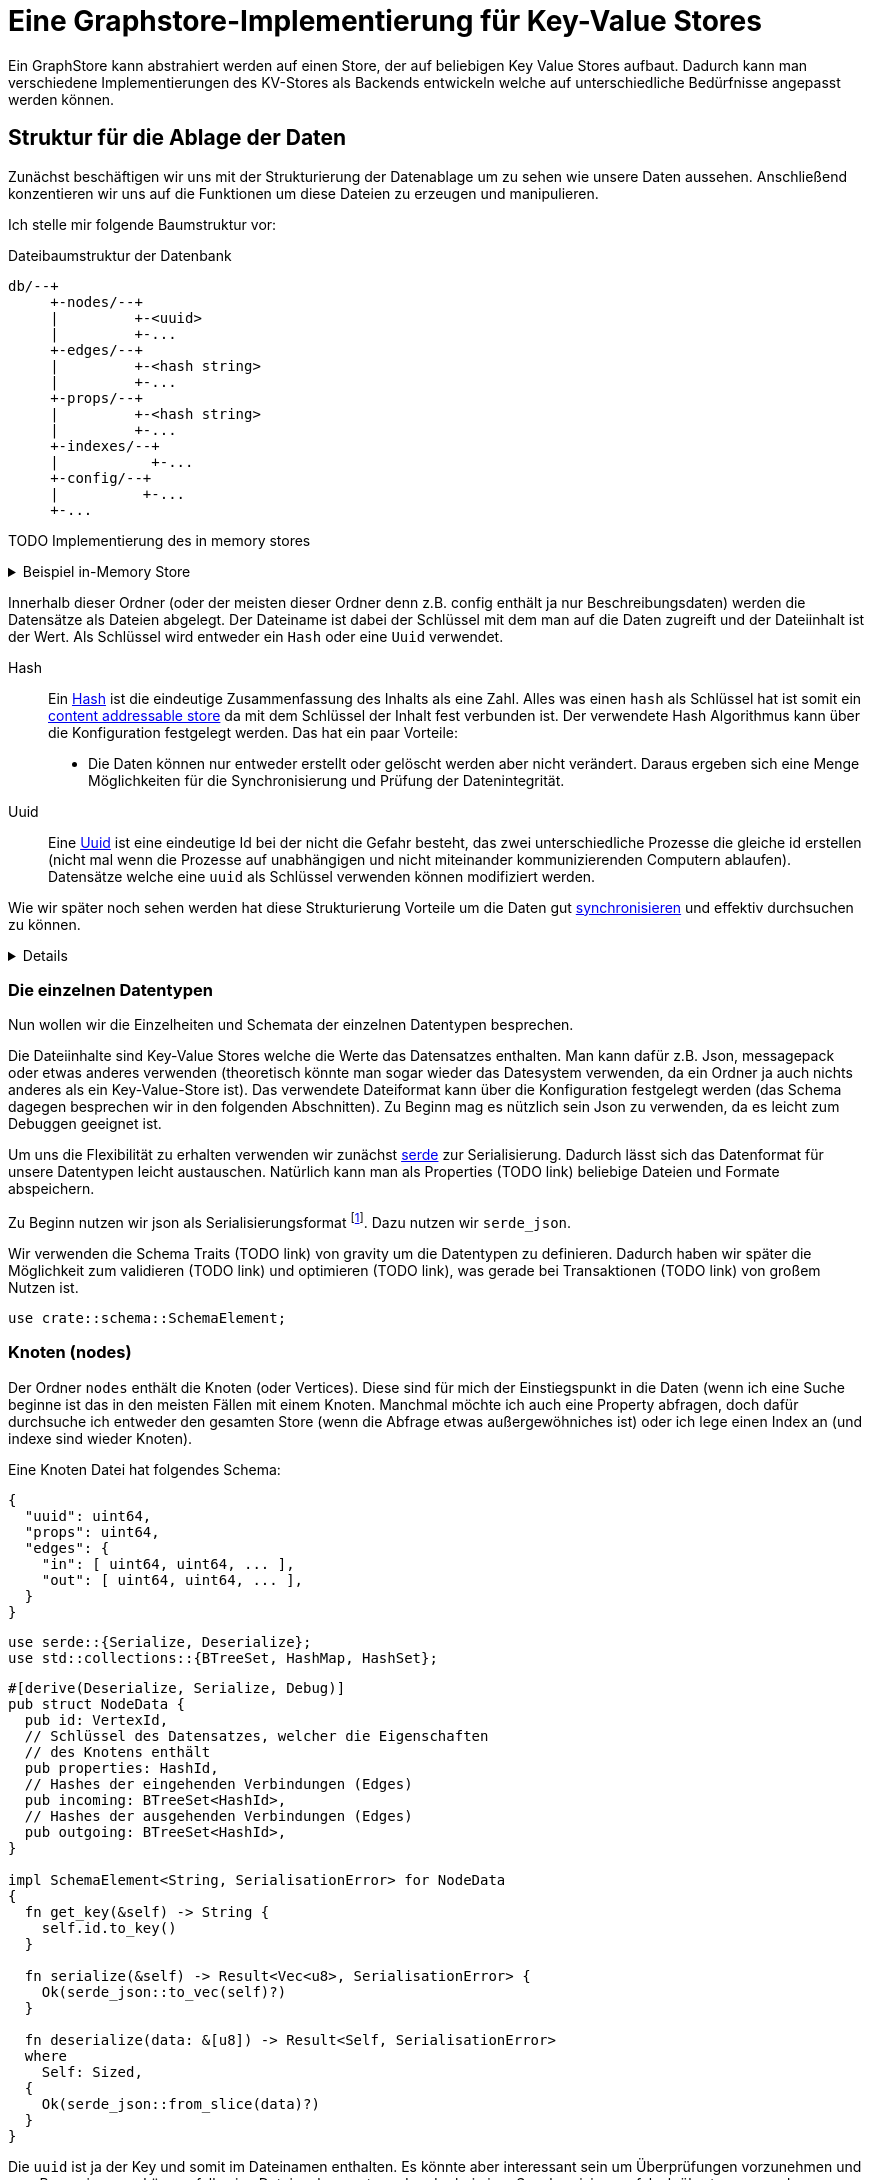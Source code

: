 = Eine Graphstore-Implementierung für Key-Value Stores

Ein GraphStore kann abstrahiert werden auf einen Store, der auf
beliebigen Key Value Stores aufbaut. Dadurch kann man verschiedene
Implementierungen des KV-Stores als Backends entwickeln welche auf
unterschiedliche Bedürfnisse angepasst werden können.

== Struktur für die Ablage der Daten
Zunächst beschäftigen wir uns mit der Strukturierung der Datenablage um
zu sehen wie unsere Daten aussehen. Anschließend konzentieren wir uns
auf die Funktionen um diese Dateien zu erzeugen und manipulieren.

Ich stelle mir folgende Baumstruktur vor:

[source]
.Dateibaumstruktur der Datenbank
----

db/--+
     +-nodes/--+
     |         +-<uuid>
     |         +-...
     +-edges/--+
     |         +-<hash string>
     |         +-...
     +-props/--+
     |         +-<hash string>
     |         +-...
     +-indexes/--+
     |           +-...
     +-config/--+
     |          +-...
     +-...
----

TODO Implementierung des in memory stores

[%collapsible]
.Beispiel in-Memory Store
====

Bei einer neuen Datenbank erzeugen wir zunächst all diese Ordner.

[[create_db_directories]]
[source, rust]
----
fs::create_dir_all(&path.join("nodes/"))?;
fs::create_dir_all(&path.join("edges/"))?;
fs::create_dir_all(&path.join("props/"))?;
fs::create_dir_all(&path.join("indexes/"))?;
----

Wird eine bestehende Datenbank geöffnet muss überprüft werden, ob die
entsprechenden Ordner vorhanden sind.

[[check_db_directories]]
[source, rust]
----
if !&path.join("nodes/").is_dir() ||
  !&path.join("edges/").is_dir() ||
  !&path.join("props/").is_dir() ||
  !&path.join("indexes/").is_dir() {
    return Err(Error::MalformedDB);
}
----

Falls die Struktur nicht eingehalten wurde geben wir einen Fehler aus.

[[errors]]
[source, rust]
----
#[error("wrongly formatted database: {0}")]
MalformedDB(String),
----

====

Innerhalb dieser Ordner (oder der meisten dieser Ordner denn z.B. config
enthält ja nur Beschreibungsdaten) werden die Datensätze als Dateien
abgelegt. Der Dateiname ist dabei der Schlüssel mit dem man auf die
Daten zugreift und der Dateiinhalt ist der Wert. Als Schlüssel wird
entweder ein `Hash` oder eine `Uuid` verwendet.

Hash:: Ein
  https://en.wikipedia.org/wiki/Cryptographic_hash_function[Hash]
  ist die eindeutige Zusammenfassung des Inhalts als eine
  Zahl. Alles was einen `hash` als Schlüssel hat ist somit ein
  https://en.wikipedia.org/wiki/Content-addressable_storage[content
  addressable store] da mit dem Schlüssel der Inhalt fest verbunden ist.
  Der verwendete Hash Algorithmus kann über die Konfiguration festgelegt
  werden. Das hat ein paar Vorteile:
** Die Daten können nur entweder erstellt oder gelöscht werden aber
   nicht verändert. Daraus ergeben sich eine Menge Möglichkeiten für die
   Synchronisierung und Prüfung der Datenintegrität.
Uuid:: Eine
  https://en.wikipedia.org/wiki/Universally_unique_identifier[Uuid]
  ist eine eindeutige Id bei der nicht die Gefahr besteht, das zwei
  unterschiedliche Prozesse die gleiche id erstellen (nicht mal wenn
  die Prozesse auf unabhängigen und nicht miteinander kommunizierenden
  Computern ablaufen). Datensätze welche eine `uuid` als Schlüssel
  verwenden können modifiziert werden.

Wie wir später noch sehen werden hat diese Strukturierung Vorteile um
die Daten gut <<sync, synchronisieren>> und effektiv durchsuchen zu
können.

[%collapsible]
====

[[structs]]
[source, rust]
----
type VertexId = Uuid;
----

[[structs]]
[source, rust]
----
#[derive(Hash, PartialEq, Eq)]
#[derive(Serialize, Deserialize)]
#[derive(Debug, Clone, Copy)]
#[cfg_attr(feature = "lua", derive(FromLua))]
pub struct Uuid(pub uuid::Uuid);

impl Uuid {
  pub fn new() -> Self {
    Self(uuid::Uuid::new_v4())
  }

  <<vertexid_functions|join="\n\n">>
}

#[cfg(feature="lua")]
impl UserData for Uuid {}
----

Um diese Keys umzusetzen verwenden wir die https://docs.rs/uuid[uuid]
und https://docs.rs/sha2[sha2] crates. Für sie definieren wir eine
Hilfsschnittstelle, um die Umwandlung in einen Datenbankschlüssel zu
erlauben.

[[vertexid_functions]]
[source, rust]
----
pub fn to_key(&self) -> String {
  self.0
    .hyphenated()
    .encode_lower(&mut uuid::Uuid::encode_buffer())
    .to_string()
}
----

Als Schlüssel betrachten wir hier den zusammengefassten Dateinamen
aus allen Ordnernamen unterhalb der hier aufgeführten Struktur und
dem Dateinamen (ohne die Trennzeichen wie z.B `/`). Wie viele Ordner
verwendet werden sollen und ob die Tiefe dynamisch angepasst werden
soll hängt von der Konfiguration ab. Dadurch ist es möglich die
Abfragegeschwindigkeiten zu optimieren je nachdem wie voll die Datenbank
ist.

Dateinamen sind im Grunde Strings, weshalb wir unsere Hashes in diesem
Fall als String definieren können.

[[structs]]
[source, rust]
----
type HashId = String;
----

Als Hash Funktion nutzen wir (vorerst) sha256. Dafür importieren wir die
Digest traits.

[[imports]]
[source, rust]
----
use sha2::Digest;
----

====

=== Die einzelnen Datentypen
Nun wollen wir die Einzelheiten und Schemata der einzelnen Datentypen
besprechen.

Die Dateiinhalte sind Key-Value Stores welche die Werte das Datensatzes
enthalten. Man kann dafür z.B. Json, messagepack oder etwas anderes
verwenden (theoretisch könnte man sogar wieder das Datesystem verwenden,
da ein Ordner ja auch nichts anderes als ein Key-Value-Store ist). Das
verwendete Dateiformat kann über die Konfiguration festgelegt werden
(das Schema dagegen besprechen wir in den folgenden Abschnitten). Zu
Beginn mag es nützlich sein Json zu verwenden, da es leicht zum Debuggen
geeignet ist.

Um uns die Flexibilität zu erhalten verwenden wir zunächst
https://serde.rs/[serde] zur Serialisierung. Dadurch lässt sich das
Datenformat für unsere Datentypen leicht austauschen. Natürlich kann man
als Properties (TODO link) beliebige Dateien und Formate abspeichern.

Zu Beginn nutzen wir json als Serialisierungsformat footnote:[Das gilt
nur für unsere internen Datenstrukturen innerhalb der Datenbank. Jedes
Schema kann völlig frei seine eigene Serialisierung wählen]. Dazu nutzen
wir `serde_json`.

Wir verwenden die Schema Traits (TODO link) von gravity um die
Datentypen zu definieren. Dadurch haben wir später die Möglichkeit
zum validieren (TODO link) und optimieren (TODO link), was gerade bei
Transaktionen (TODO link) von großem Nutzen ist.

[[imports]]
[source, rust]
----
use crate::schema::SchemaElement;
----

=== Knoten (nodes)
Der Ordner `nodes` enthält die Knoten (oder Vertices). Diese sind für mich der Einstiegspunkt in die Daten (wenn ich eine Suche beginne ist das in den meisten Fällen mit einem Knoten. Manchmal möchte ich auch eine Property abfragen, doch dafür durchsuche ich entweder den gesamten Store (wenn die Abfrage etwas außergewöhniches ist) oder ich lege einen Index an (und indexe sind wieder Knoten).

Eine Knoten Datei hat folgendes Schema:

[source, json]
----
{
  "uuid": uint64,
  "props": uint64,
  "edges": {
    "in": [ uint64, uint64, ... ],
    "out": [ uint64, uint64, ... ],
  }
}
----

[[imports]]
[source, rust]
----
use serde::{Serialize, Deserialize};
use std::collections::{BTreeSet, HashMap, HashSet};
----

[[schema_structs]]
[source, rust]
----
#[derive(Deserialize, Serialize, Debug)]
pub struct NodeData {
  pub id: VertexId,
  // Schlüssel des Datensatzes, welcher die Eigenschaften
  // des Knotens enthält
  pub properties: HashId,
  // Hashes der eingehenden Verbindungen (Edges)
  pub incoming: BTreeSet<HashId>,
  // Hashes der ausgehenden Verbindungen (Edges)
  pub outgoing: BTreeSet<HashId>,
}

impl SchemaElement<String, SerialisationError> for NodeData
{
  fn get_key(&self) -> String {
    self.id.to_key()
  }

  fn serialize(&self) -> Result<Vec<u8>, SerialisationError> {
    Ok(serde_json::to_vec(self)?)
  }

  fn deserialize(data: &[u8]) -> Result<Self, SerialisationError>
  where
    Self: Sized,
  {
    Ok(serde_json::from_slice(data)?)
  }
}
----

Die `uuid` ist ja der Key und somit im Dateinamen enthalten. Es
könnte aber interessant sein um Überprüfungen vorzunehmen und so z.B.
reagieren zu können falls eine Datei umbenannt wurde oder bei einer
Synchronisierung falsch übertragen wurde.

Der Hash bei `props` ist ein Verweis auf den jeweiligen Datensatz im
entsprechenden store.

TODO Eventuell kann durch die Konfiguration ein etwas anderes Schema unterhalb von `edges` festgelegt werden. Das würde helfen sobald man eine Menge Verbindungen zwischen den einzelnen Knoten hätte und hängt somit stark von der Füllung der Datenbank ab, als auch von der Struktur der Daten selbst.

=== Verbindungen (edges)
Im Ordner `edges` werden die Verbindungen (oder Edges, Relationships,
Links) gespeichert. Sie haben folgendes Schema:

[source, json]
----
{
  "props": uint64,
  "in": uint64,
  "out": uint64
}
----

[[schema_structs]]
[source, rust]
----
#[derive(Deserialize, Serialize, Debug)]
pub struct EdgeData {
  pub properties: HashId,
  pub n1: VertexId,
  pub n2: VertexId,
}

impl SchemaElement<HashId, SerialisationError> for EdgeData
{
  fn get_key(&self) -> HashId {
    let data = serde_json::to_vec(self).unwrap();
    format!("{:X}", sha2::Sha256::digest(&data))
  }

  fn serialize(&self) -> Result<Vec<u8>, SerialisationError> {
    Ok(serde_json::to_vec(self)?)
  }

  fn deserialize(data: &[u8]) -> Result<Self, SerialisationError>
  where
    Self: Sized,
  {
    Ok(serde_json::from_slice(data)?)
  }
}
----

`props` ist wieder ein Verweis auf den Eintrag im entsprechenden Store.

Die Datenbank lässt nur gerichtete Verbindungen zu.

`in` bezieht sich auf die uuid vom eingehenden Knoten.

`out` bezieht sich auf die uuid vom ausgehenden Knoten.

=== Eigenschaften (properties)
Im Ordner `properties` können beliebige Daten gespeichert werden. Diese
Dateien enthalten das, was man im Allgemeinen als die eigentlichen
Nutzdaten betrachten würde.

In einem herkömmlichen Arbeitsprozess (also ohne Graphendatenbank)
sind alle Dateien die man erzeugt und bearbeitet mit Properties
gleichzusetzen. Und in einer SQL Datenbank entspräche der Inhalt aller
Zeilen, die keine Primary- oder Foreign-Keys enthalten, den Properties.

Dementsprechend ist es sinnvoll für jede Anwendung ein eigenes Schema
(TODO link) für die Properties zu entwerfen und benutzen (ähnlich wie
man es bei einer SQL Datenbank auch tun würde).

Daten die man hier verwendet können beliebige Inhalte haben. Es
wäre aber klug (wenn auch nicht erforderlich) zu versuchen nicht
deterministische Daten wie Änderungszeitstempel (oder Zeitstempel
allgemein) vor dem Abspeichern aus den Dateien zu entfernen. Tut man das
nicht, kann der nicht-Determinismus die Synchronisiation stark belasten.
Es wäre also gut zu überdenken ob man einen direkten Anwendungsfall für
die Auswertung solcher veränderlichen Daten hat oder die Daten sich sehr
selten verändern, bevor man sich entschließt nicht deterministische
Daten abzuspeichern.

=== Indexe und Garbarge-Collection
Wenn wir Elemente löschen, ergibt sich die Aufgabe, dass wir eventuell
verbundene Elemente mitlöschen müssen wenn kein Verweis mehr darauf
existiert. Dazu legen wir eine zweite Ordnerstruktur (im Ordner
`indexes` TODO eventuell sollten wir einen Unterordner von `indexes`
verwenden um weitere unsichtbare Verweistypen zu ermöglichen) an.
Diese enthält redundante Daten, die aber dafür schnellere Zugriffe
ermöglichen.

Eine Alternative dazu wäre garbarge-collection als einen eigenen Befehl
zu implementieren, der manuell aufgerufen werden müsste. Dies hätte
den Nachteil, dass dafür immer die gesamte Datenbank durchsucht werden
müsste. Andererseits wären Daten, die oft gelöscht und wieder angelegt
werden weiter im Cache und dadurch würden einige Schreibaktionen weniger
Aufwand verursachen.

Ein Vorteil der automatisch gepflegten Indexe für die
Garbarge-Collection ist, dass sie gleichzeitig eine deutlich schnellere
Suche nach Knoten oder Verbindungen deren Eigenschaften (Properties)
bekannt sind, ermöglichen. Dafür gibt es sehr viele Anwendungsfälle.

==== Struktur des Indexes
Wir legen alle Properties als Ordner an. In diesen Ordnern befinden
sich jeweils alle darauf verweisenden Elemente (egal ob Node, Edge oder
Property) als Links.

----
indexes/--+
          +-<property-hash>-+
          |                 +-props_<hash> # -> db/indexes/<linking-property-hash>
          |                 +-nodes_<uuid> # -> db/nodes/<uuid>
          |                 +-...
          +-<linking-property-hash>-+
          |                         +-...
          +-...
----

Da wir also recht häufig einen entsprechenden Link anlegen müssen
verwenden wir dafür eine Hilfsfunktion.

Als Parameter übergeben wir unter anderem die Art des Backlinks (node,
edge oder property). Daraus läßt sich einerseits der Pfad ermitteln und
andererseits erleichtert man das <<process_property_query, Filtern>>,
indem man den Namen anhängt (z.B. node_<uuid> oder edge_<hashid>).

[[structs]]
[source, rust]
----
enum BacklinkType {
  Node,
  Edge,
  Property,
}
----

[[kv_graph_store_functions]]
[source, rust]
----
/// props_hash: the hash_id of the property that holds the index
/// id:         the id of the node, edge or property that references
///             the property and needs a backling
/// ty:         the type of the element that needs a backlink
fn create_idx_backlink(&mut self, props_hash: &str, id: &str, ty: BacklinkType) -> Result<(), Error<E>> {
  let index_path = "indexes/".to_string() + props_hash + "/";
  self.kv.create_bucket(index_path.as_bytes()).map_err(|e| Error::KV(e))?;

  let prefix = match ty {
    BacklinkType::Node => "nodes",
    BacklinkType::Edge => "edges",
    BacklinkType::Property => "props",
  };
  let backlink_path = index_path + prefix + "_" + id;
  let path = prefix.to_string() + "/" + id;
  self.kv.store_record(&backlink_path.as_bytes(), &path.as_bytes()).map_err(|e| Error::KV(e))?;

  Ok(())
}
----

Zudem haben wir eine Funktion um die links wieder zu löschen. Ist keine
weitere Referenz vorhanden wird auch die Eigenschaft aus dem Store
gelöscht.

[[kv_graph_store_functions]]
[source, rust]
----
fn delete_property_backlink(&mut self, props_hash: &str, id: &str, ty: BacklinkType) -> Result<bool, Error<E>> {
  let index_path = "indexes/".to_string() + props_hash + "/";

  let prefix = match ty {
    BacklinkType::Node => "nodes",
    BacklinkType::Edge => "edges",
    BacklinkType::Property => "props",
  };
  let backlink_path = index_path.clone() + prefix + "_" + id;
  self.kv.delete_record(backlink_path.as_bytes()).map_err(|e| Error::KV(e))?;

  if self.kv.list_records(index_path.as_bytes()).map_err(|e| Error::KV(e))?.is_empty() {
    Ok(true)
  } else {
    Ok(false)
  }
}
----

==== Suche nach Properties
Durch den zuvor beschriebenen Index ergibt sich eine besondere
Möglichkeit nach Eigenschaften zu suchen.

Will man zum Beispiel nach Einträgen suchen, die sich auf den Begriff
"Suche" beziehen könnte man folgendermaßen vorgehen:

. Man erstellt den Datensatz footnote:[Der Datensatz und das Format
  hängen vom Schema ab. Das ist nicht Teil dieses Dokumentes sondern
  muss separat definiert werden. Dieser Datastore ist in der Lage mit
  beliebigen Schemata umzugehen.]
+
[source, json]
----
{ "concept": { "name": "Suche" } }
----

. Man erzeugt den hash. Dazu kann es nötig sein, den Datensatz zu
  sortieren, komprimieren und verändern (z.B. nur Kleinbuchstaben) um
  auch wirklich sicher den gleichen Hash zu bekommen.
+
[source, sh]
----
hash=`sha256sum < ${dataset}`
----

. Man gibt den Hash ein und ließt die verweisenden Daten aus
+
[source, sh]
----
ls db/indexes/${hash}
----

[[wal_transactions]]
== Write-Ahed-Log
Wenn man die Daten in der Datenbank manipuliert ist es wichtig, dass
die Datenbank nicht unbrauchbar wird oder kapput geht wenn irgend etwas
schief geht. Man spricht hier von atomaren Opterationen die entweder
als ganzes funktionieren oder abgebrochen werden aber die Anwendung
nicht in einem Zwischenzustand zurücklassen. Zu diesem Zweck hat man
https://en.wikipedia.org/wiki/Database_transaction[Transaktionen]
erdacht footnote:[Weitere Informationen sind
unter https://en.wikipedia.org/wiki/ACID und
https://en.wikipedia.org/wiki/Transaction_log und
https://en.wikipedia.org/wiki/Shadow_paging und
https://sqlite.org/wal.html Ich bin mir nicht ganz sicher, ob die hier
von mir beschriebene Technik wirklich Write-Ahead-logging ist, oder ob
es sich eher um Shadow-Paging handelt].

Wir versuchen das Problem folgendermaßen zu lösen:

Zunächst arbeiten wir mit zwei Kopien der Datenbank (da einige Bereiche
mit hashes addressiert werden und daher content addressable stores sind)
können wir hier Hart-Links (TODO linK) verwenden.

Auf der Hauptebene haben wir dann eine Datei welche als Information
enthält welcher der beiden stores gerade der aktuelle ist (zum lesen.
Dieser muss immer valid sein) und welcher Prozess auf den anderen Store
zum schreiben zugreift (kann auch leer also kein Prozess sein).

Will ein Prozess zum schreiben zugreifen so muss er zuerst eine Datei
anlegen, welche zeigt das er gerade den Zugriff hat und dann diese Datei
verschieben, so dass sie den offiziellen Zeiger ersezt (verschieben von
Dateien ist eine atomare Operation und kann daher nicht aus Versehen
unterbrochen werden).

Dann kann er den Store bearbeiten. Sobald er fertig ist geht er mit der
gelichen Technik wie am Anfang vor um zu zeigen, das nun der andere
Store der valide Lese-Store ist.

TODO Natürlich brauchen wir auch eine Möglichkeit damit die lesenden Prozesse anzeigen können, dass sie gerade lesen und daher kein schreibender Prozess zugreifen kann bevor sie mit lesen fertig sind. Eventuell kann man hier bei Bedarf die Stores beliebig oft kopieren um lange Lesezugriffe zuzulassen ohne den Schreibzugriff dauerhaft zu blockieren (könnte man als eine Art Thread Pool betrachten wenn auch sicher die Technik an sich ganz anders funktioniert).

[[sync]]
== Synchronisierung
Dies dürfte eins der Killer-Features dieses Stores sein. Man
könnte bestehende vcs-Systeme wie https://git-scm.com/[git] oder
https://pijul.org/[pijul] verwenden um die Daten zu synchronisieren (und
zwar asynchron und verteilt).

Die Vorgehensweise dazu ist folgende:

Immer wenn eine Transaktion abgeschlossen ist (siehe
<<wal_transactions>>) wird zunächst ein prozess ausgeführt, dem alle
Änderungen übergeben werden. Konkret heist das:

* Welche Knoten angelegt wurden
* Welche Knoten verändert wurden
** z.B. andere Properties oder andere edges
* Welche Knoten gelöscht wurden
** zudem alle damit verbundenen Edges da diese alle mit gelöscht wurden
* Welche Edges angelegt wurden
* Welche Edges gelöscht wurden
* Bei welchen Edges die Properties verändert wurden
** Das entspricht dem löschen der alten Edge und dem anlegen einer neuen
   Edge
* Auf welche Properties neu verwiesen wird
** recursiv falls Properties auf properties verweisen
* Auf welche Properties niemand mehr verweist
** recursiv falls Properties auf properties verweisen

Aus diesen Informationen macht man dann einen Commit (oder die jeweilige Entsprechung in einem anderen vcs System).

[[schema_structs]]
[source, rust]
----
pub struct Change {
  pub created: ChangeSet,
  pub modified: BTreeSet<NodeChange>,
  pub deleted: ChangeSet,
  pub depends_on: BTreeSet<HashId>, // <1>
}

pub struct NodeChange {
  pub id: VertexId,
  pub properties: HashId,
}

pub struct ChangeSet {
  pub nodes: BTreeSet<NodeChange>,
  pub edges: BTreeSet<EdgeData>,
  //pub properties: BTreeSet<Property>,
}
----
<1> Zusätzlich zu den eigentlichen Änderungen haben wir auch eine Liste
    der vorhergehenden `Change` Einträge, von denen dieser Change
    abhängig ist. Das macht es uns bei der Synchronisierung leichter
    zwischen Konflickten und problemlosen Zusammenführungen zu
    unterscheiden.

Wenn wir zusätzlich einen guten Diff Mechanismus bereitstellen (und da
wir die Datenstruktur gut kennen könnten wir das wahrscheinlich tun)
könnten wir dem Benutzer eine sehr komfortable Umgebung bereitstellen um
Konflikte zu lösen.

Beim Synchronisieren (mergen) könnten wir Algorithmen zur Verfügung
stellen welche Ähnlichkeiten zwischen neu angelegten Datensätzen
aufzeigen (z.B. wenn ein neuer Knoten teilweise übereistimmende Edges
hat und ein Teil seiner Property Werte ähnlich ist). Dadurch könnte man
schnell erkennen, dass man an verschiedenen Stellen das gleiche Ziel
hatte (wenn man es auch nicht identisch umgesetzt hat). So kann man
frühzeitig solche Datensätze wieder zu einem zusammenführen oder aber
erkennen, dass man sie klarer voneinander abgrenzen muss oder sehen,
dass es eine andere interessierte Partei gibt (welche einem bis dahin
vielleicht unbekannt war) und das man sich absprechen sollte.

== Sharding
Sharding ist das aufteilen der Datenbank in kleinere Subdatenbanken
welche aber miteinander verbunden sein können. Das wäre ebenfalls ein
Killer-Feature, weil es ermöglichen würde kleinere Teile der Datenbank
zu lagern und somit mit kleinen Geräten (wie Handys) den für sie
relevanten Teil der Datenbank zu verwalten und damit bei Bedarf offline
zu arbeiten und gleichzeitig eine große Datenbank zu haben welche
übergreifende Analysen und/oder rechenintensive Operationen durchführt.
Außerdem erlaubt es die Synchronisation all dieser kleinen Datenbanken
(welche ja mitunter nicht den gleichen Ausschnitt der Gesamtdaten
enthalten). Eine weitere Anwendung wäre sicherheitskritische Daten
abzutrennen und dennoch im sync mit den normalen Operationsdaten zu
halten.

Allerdings stellt uns das ganze vor einige schwierige Herausforderungen.
Es ist sehr schwer zu entscheiden welcher Datensatz welcher
Datenpartition zugeordnent werden soll. Was ist mit Verbindungen
zwischen zwei Partitionen?

TODO Beschreibung der Probleme, möglicher Lösungen (sowohl algoritmisch als auch manuell), der Konfiguration und der Auswirkungen auf die Dateistruktur und die nötigen Anpassungen an den <<sync, Synchronisierungsmechnismen>>.

== Implementierung

=== CRUD Funktionen
Wir benötigen natürlich zunächst die allgemeinenen Funktionen für eine
Datenbank.

In unserer Datenbank gibt es drei grundlegende Typen: Nodes, Edges und
Properties.

[[graph_store_functions]]
[source, rust]
.Funktionen für Knoten
----
fn create_node(&mut self, id: VertexId, properties: &P) -> Result<VertexId, Error<E>> {
  <<create_node>>
  let props_hash = self.create_property(properties)?;
  let node = NodeData {
    id,
    properties: props_hash.clone(),
    incoming: BTreeSet::new(),
    outgoing: BTreeSet::new(),
  };
  let key = node.get_key();
  let node = SchemaElement::serialize(&node)?;

  let path = "nodes/".to_string() + &key;

  <<check_if_node_exists_allready>>

  <<write_node>>

  Ok(id)
}
----

[%collapsible]
====

[[write_node]]
[source, rust]
----
self.kv.store_record(&path.as_bytes(), &node).map_err(|e| Error::KV(e))?;

self.create_idx_backlink(&props_hash, &key, BacklinkType::Node)?;
----

Wenn bereits ein Knoten mit entsprechender ID existiert kann er nicht
erzeugt werden (höchstens aktualisiert).

[[check_if_node_exists_allready]]
[source, rust]
----
if self.kv.exists(path.as_bytes()).map_err(|e| Error::KV(e))? {
  return Err(Error::NodeExists(path));
};
----

[[errors]]
[source, rust]
----
#[error("node {0} allready exists")]
NodeExists(String),
----

====

[%collapsible]
.Lua Bindings
====

[[lua_bindings]]
[source, rust]
----
methods.add_method_mut("create_node", |_, db, props: P| {
  let id = Uuid::new();
  match db.create_node(id, &props) {
    Ok(id) => Ok(id),
    Err(e) => Err(LuaError::external(e.to_string()))
  }
});
----

====

[[graph_store_functions]]
[source, rust]
.Funktionen für Knoten
----
fn read_node(&self, id: VertexId) -> Result<NodeData, Error<E>> {
  let path = "nodes/".to_string() + &id.to_key();

  let data = self.kv.fetch_record(path.as_bytes()).map_err(|e| Error::KV(e))?;
  let node: NodeData = SchemaElement::deserialize(&data)?;
  Ok(node)
}
----

[[graph_store_functions]]
[source, rust]
.Funktionen für Knoten
----
fn update_node(&mut self, id: VertexId, properties: &P) -> Result<VertexId, Error<E>> {
  <<create_new_property>>
  let props_hash = self.create_property(properties)?;
  <<update_node_data>>
  let path = "nodes/".to_string() + &id.to_key();
  let NodeData {
    id,
    properties: old_properties,
    incoming,
    outgoing,
  } = self.read_node(id)?;
  let node = NodeData {
    id,
    properties: props_hash.clone(),
    incoming,
    outgoing,
  };
  let node = SchemaElement::serialize(&node)?;
  self.kv.store_record(&path.as_bytes(), &node).map_err(|e| Error::KV(e))?;

  let key = id.to_key();
  let last_reference = self.delete_property_backlink(&old_properties, &key, BacklinkType::Node)?;
  if last_reference {
    self.delete_property(&old_properties)?;
  }

  self.create_idx_backlink(&props_hash, &key, BacklinkType::Node)?;

  Ok(id)
}
----

[%collapsible]
.Lua Bindings
====

[[lua_bindings]]
[source, rust]
----
methods.add_method_mut("update_node", |_, db, (id, props): (VertexId, P)| {
  match db.update_node(id, &props) {
    Ok(id) => Ok(id),
    Err(e) => Err(LuaError::external(e.to_string()))
  }
});
----

====

[[graph_store_functions]]
[source, rust]
.Funktionen für Knoten
----
fn delete_node(&mut self, id: VertexId) -> Result<VertexId, Error<E>> {
  let NodeData {
    id,
    properties,
    incoming: _,
    outgoing: _,
  } = self.read_node(id)?;

  let key = id.to_key();
  let path = "nodes/".to_string() + &key;

  let last_reference = self.delete_property_backlink(&properties, &key, BacklinkType::Node)?;
  if last_reference {
    self.delete_property(&properties)?;
  }

  self.kv.delete_record(path.as_bytes()).map_err(|e| Error::KV(e))?;
  Ok(id)
}
----

[%collapsible]
.Lua Bindings
====

[[lua_bindings]]
[source, rust]
----
methods.add_method_mut("delete_node", |_, db, id: VertexId| {
  match db.delete_node(id) {
    Ok(id) => Ok(id),
    Err(e) => Err(LuaError::external(e.to_string()))
  }
});
----

====

[[graph_store_functions]]
[source, rust]
.Funktionen für Verbindungen
----
fn create_edge(&mut self, n1: VertexId, n2: VertexId, properties: &P) -> Result<HashId, Error<E>> {
  let props_hash = self.create_property(properties)?;
  let edge = EdgeData {
    n1,
    n2,
    properties: props_hash.clone(),
  };

  let hash = edge.get_key();
  let path = "edges/".to_string() + &hash;

  let edge = SchemaElement::serialize(&edge)?;
  self.kv.store_record(&path.as_bytes(), &edge).map_err(|e| Error::KV(e))?;

  self.create_idx_backlink(&props_hash, &hash, BacklinkType::Edge)?;

  let path = "nodes/".to_string() + &n1.to_key();
  let NodeData {
    id,
    properties,
    incoming,
    mut outgoing,
  } = self.read_node(n1)?;
  outgoing.insert(hash.clone());
  let node = NodeData {
    id,
    properties,
    incoming,
    outgoing,
  };
  let node = SchemaElement::serialize(&node)?;
  self.kv.store_record(&path.as_bytes(), &node).map_err(|e| Error::KV(e))?;

  let path = "nodes/".to_string() + &n2.to_key();
  let NodeData {
    id,
    properties,
    mut incoming,
    outgoing,
  } = self.read_node(n2)?;
  incoming.insert(hash.clone());
  let node = NodeData {
    id,
    properties,
    incoming,
    outgoing,
  };
  let node = SchemaElement::serialize(&node)?;
  self.kv.store_record(&path.as_bytes(), &node).map_err(|e| Error::KV(e))?;

  Ok(hash)
}
----

[%collapsible]
.Lua Bindings
====

[[lua_bindings]]
[source, rust]
----
methods.add_method_mut("create_edge", |_, db, (n1, n2, props): (VertexId, VertexId, P)| {
  match db.create_edge(n1, n2, &props) {
    Ok(id) => Ok(id),
    Err(e) => Err(LuaError::external(e.to_string()))
  }
});
----

====

[[graph_store_functions]]
[source, rust]
.Funktionen für Verbindungen
----
fn read_edge(&self, id: &HashId) -> Result<EdgeData, Error<E>> {
  let path = "edges/".to_string() + id;

  let data = self.kv.fetch_record(path.as_bytes()).map_err(|e| Error::KV(e))?;
  let edge = SchemaElement::deserialize(&data)?;
  Ok(edge)
}
----

[[graph_store_functions]]
[source, rust]
.Funktionen für Verbindungen
----
fn delete_edge(&mut self, id: &HashId) -> Result<(), Error<E>> {
  let EdgeData {
    properties: props_hash,
    n1,
    n2,
  } = self.read_edge(id)?;

  let path = "edges/".to_string() + id;

  self.kv.delete_record(&path.as_bytes()).map_err(|e| Error::KV(e))?;

  let path = "nodes/".to_string() + &n1.to_key();
  let NodeData {
    id: _id,
    properties,
    incoming,
    mut outgoing,
  } = self.read_node(n1)?;
  outgoing.remove(id);
  let node = NodeData {
    id: n1,
    properties,
    incoming,
    outgoing,
  };
  let node = SchemaElement::serialize(&node)?;
  self.kv.store_record(&path.as_bytes(), &node).map_err(|e| Error::KV(e))?;

  let path = "nodes/".to_string() + &n2.to_key();
  let NodeData {
    id: _id,
    properties,
    mut incoming,
    outgoing,
  } = self.read_node(n2)?;
  incoming.remove(id);
  let node = NodeData {
    id: n2,
    properties,
    incoming,
    outgoing,
  };
  let node = SchemaElement::serialize(&node)?;
  self.kv.store_record(&path.as_bytes(), &node).map_err(|e| Error::KV(e))?;

  let last_reference = self.delete_property_backlink(&props_hash, &id, BacklinkType::Edge)?;
  if last_reference {
    self.delete_property(&props_hash)?;
  }

  Ok(())
}
----

[[serialisation_errors]]
[source, rust]
----
#[error("json error")]
Json { #[from] source: serde_json::Error },
----

[%collapsible]
.Lua Bindings
====

[[lua_bindings]]
[source, rust]
----
methods.add_method_mut("delete_edge", |_, db, id: HashId| {
  match db.delete_edge(&id) {
    Ok(_) => Ok(()),
    Err(e) => Err(LuaError::external(e.to_string()))
  }
});
----

====

[[graph_store_functions]]
[source, rust]
.Eigenschaften speichern
----
fn create_property(&mut self, properties: &P) -> Result<HashId, Error<E>> {
  let hash = properties.get_key();
  let path = "props/".to_string() + &hash;

  let data = properties.serialize()?;
  self.kv.store_record(&path.as_bytes(), &data).map_err(|e| Error::KV(e))?;

  <<store_nested_properties>>

  Ok(hash)
}
----

Da Eigenschaften in einer Baumstruktur angelegt werden können (TODO Link
aufs Schema) wollen wir, dass auch alle zugehörigen Datensätze abgelegt
werden (mit anderen Worten: Die Funktion soll rekursiv aufgerufen
werden). Hier kann es schnell vorkommen, dass Datensätze bereits
verwendet wurden (und deshalb bereits gespeichert sind). Das betrachten
wir nicht als Fehler.

[[store_nested_properties]]
[source, rust]
----
properties.nested().iter().try_for_each(|nested| {
  match self.create_property(nested) {
    Ok(nested_hash) => {
      self.create_idx_backlink(&nested_hash, &hash, BacklinkType::Property)?;
      Ok(())
    }
    Err(e) => {
      use Error::*;
      match e {
        ExistedBefore => Ok(()),
        _ => Err(e),
      }
    }
  }
})?;
----

[[graph_store_functions]]
[source, rust]
.Eigenschaften auslesen
----
fn read_property(&self, id: &HashId) -> Result<P, Error<E>> {
  let path = "props/".to_string() + id;

  let data = self.kv.fetch_record(path.as_bytes()).map_err(|e| Error::KV(e))?;
  let property = SchemaElement::deserialize(&data)?;
  Ok(property)
}
----

[[graph_store_functions]]
[source, rust]
.Eigenschaften aus der Datenbank löschen
----
fn delete_property(&mut self, id: &HashId) -> Result<(), Error<E>> {
  let path = "props/".to_string() + id;

  <<delete_nested_properties>>

  self.kv.delete_record(path.as_bytes()).map_err(|e| Error::KV(e))?;
  Ok(())
}
----

Wenn wir Eigenschaften löschen müssen wir natürlich auch die Indexe von
allen Eigenschaften löschen, die auf sie verweisen.

[[delete_nested_properties]]
[source, rust]
----
let data = self.kv.fetch_record(&path.as_bytes()).map_err(|e| Error::KV(e))?;
let properties: P = SchemaElement::deserialize(&data)?;

for nested in properties.nested().iter() {
  let nested_hash = nested.get_key();
  let last_reference = self.delete_property_backlink(&nested_hash, id, BacklinkType::Property)?;
  if last_reference {
    self.delete_property(&nested_hash)?;
  }
}
----

TODO Überprüfen, ob noch Knoten oder Verbindungen auf eine Eigenschaft verweisen. In diesem Fall darf sie nicht gelöscht werden.

=== Die allgemeine Schnittstelle
Die vorigen CRUD Funktionen haben ein sehr niedriges Level. Die Benutzer
der Datenbank sollen allgemeinere Funktionen nutzen können. Dazu
implementieren wir die Schnittstellen der Gravity Graphen API (TODO
link).

[[imports]]
[source, rust]
----
use crate::GraphStore;
----

[[interface_implementations]]
[source, rust]
----
impl<P, K, E> GraphStore<VertexId, NodeData, HashId, EdgeData, HashId, P, Error<E>> for KvGraphStore<P, K, E>
where
  P: Property<HashId, SerialisationError>,
  K: KVStore<E>,
  E: Send,
{
  <<graph_store_functions|join="\n\n">>
}
----

[[imports]]
[source, rust]
----
use crate::GraphBuilder;
----

[[interface_implementations]]
[source, rust]
----
impl<N, P, K, E> GraphBuilder<N, P, Error<E>> for KvGraphStore<P, K, E>
where
  N: Node<P>,
  P: Property<HashId, SerialisationError>,
  K: KVStore<E>,
  E: Send,
{
  fn add_node(&mut self, node: N) -> Result<(), Error<E>> {
    let p = node.properties();
    self.create_node(node.id(), &p)?;
    Ok(())
  }

  fn add_edge(&mut self, n1: &N, n2: &N, p: &P) -> Result<(), Error<E>> {
    self.create_edge(n1.id(), n2.id(), p)?;
    Ok(())
  }

  fn remove_node(&mut self, node: &N) -> Result<(), Error<E>> {
    self.delete_node(node.id())?;
    Ok(())
  }

  fn remove_edge(&mut self, n1: &N, n2: &N, p: &P) -> Result<(), Error<E>> {
    let props_hash = p.get_key();
    let edge = EdgeData {
      n1: n1.id(),
      n2: n2.id(),
      properties: props_hash,
    };

    self.delete_edge(&edge.get_key())?;
    Ok(())
  }
}
----

=== Schema Schnittstellen für Knoten, Verbindungen und Eigenschaften
Unsere Datenbank erlaubt es ein Schema zu definieren. Damit das möglich
ist müssen die einzelnen Elemente Schnittstellen bereitstellen.

[[imports]]
[source, rust]
----
use crate::schema::Property;
----

[[traits]]
[source, rust]
----
pub trait Node<P: Property<HashId, SerialisationError>> {
  fn id(&self) -> VertexId;
  fn properties(&self) -> P;
}
----

[[errors]]
[source, rust]
----
#[error("the element existed before")]
ExistedBefore,
----

=== Abfrage Sprache einlesen
Abfragen können in der verschiedensten Form formuliert werden. Wir
verwenden die Zoe (TODO link) Sprache um unsere Abfragen zu definieren.
Allerdings haben wir die Möglichkeit andere Sprachen zu nutzen und diese
in eine gleichwertige Zoe Abfrage umzuwandeln. Dafür müssen wir zunächst
die Sprache importieren.

[[imports]]
[source, rust]
----
use crate::ql;
----

Anschliessend definieren wir unseren eigenen Dialekt indem wir die
grundlegenden Datentypen festlegen footnote:[Dieser Dialekt wird durch
die Anwendung noch weiter verfeinert, sobald das Schema festgelegt
wird].

[[structs]]
[source, rust]
----
pub type BasicQuery = ql::BasicQuery<VertexId, HashId, HashId, ql::ShellFilter, ql::ShellFilter>;
type QueryResult = ql::QueryResult<VertexId, HashId>;
----

Wir gehen davon aus, dass die Abfragen als Json codiert übermittelt
werden.

[[helper_functions]]
[source, rust]
----
pub fn to_query(data: &Vec<u8>) -> Result<BasicQuery, SerialisationError> {
  // TODO Verschiedene Query Sprachen über zweiten Parameter
  // TODO Internes Schema verwenden um Abfragen zu verbessern
  let query = serde_json::from_slice(data)?;

  Ok(query)
}
----

Das eigentlich Interessante an einer Datenbank sind natürlich die
Abfragen selbst. Daher wollen wir uns als nächstes damit beschäftigen,
wie wir aus der Abfrage an die Daten in der Datenbank kommen.

[[fs_store_functions]]
[source, rust]
----
pub fn query<Q: Into<BasicQuery>>(&self, q: Q) -> Result<QueryResult, Error<E>> {
  let q = q.into();
  let context = match q {
    BasicQuery::V(q) => {
      self.query_nodes(q)?.into()
    }
    BasicQuery::E(q) => {
      self.query_edges(q)?.into()
    }
    BasicQuery::P(q) => {
      self.query_property_nodes(q)?.into()
    }
  };

  Ok(context)
}
----

[%collapsible]
.Lua Bindings
====

[[lua_bindings]]
[source, rust]
----
methods.add_method_mut("query", |_, db, query: mlua::AnyUserData| {
  let query: BasicQuery = match query.take::<ql::VertexQuery<_,_,_,_,_>>() {
    Ok(q) => q.into(),
    Err(_) => match query.take::<ql::EdgeQuery<_,_,_,_,_>>() {
      Ok(q) => q.into(),
      Err(_) => query.take::<ql::PropertyQuery<_>>()?.into(),
    }
  };
  match db.query(query) {
    Ok(result) => Ok(result),
    Err(e) => Err(LuaError::external(e.to_string()))
  }
});
----

====


Nachdem man eine Abfrage gemacht hat, erhält man als Ergebnis ein
`QueryResult`. Im Grunde genommen kann man das als eine Art Subgraphen
betrachten. Ein häufiger Anwendungsfall ist, das man sich lediglich für
die Properties aller im Result enthaltenen daten interessiert. Dafür
stellen wir eine Funktion bereit.

[[fs_store_functions]]
[source, rust]
----
pub fn extract_properties(&self, result: &QueryResult) -> Result<Vec<T>, Error<E>> {
  let nodes_iter = result.vertices.iter().map(|n_id| {
    let n = self.read_node(*n_id)?;
    self.read_property(&n.properties)
  });
  let edges_iter = result.edges.iter().map(|e_id| {
    let e = self.read_edge(&e_id)?;
    self.read_property(&e.properties)
  });
  nodes_iter.chain(edges_iter).collect::<Result<Vec<T>,_>>()
}
----

Manchmal interessiert einen der Lösungsweg mehr als die Lösung selbst.
Dafür werden die Lösungspfade im Abfrageergebnis gespeichert. Wenn man
diese anylysiert will man manchmal einfach die Properties durchgehen.
Dazu stellen wir eine Hilfsfunktion bereit.

[[fs_store_functions]]
[source, rust]
----
pub fn extract_path_properties(&self, result: &QueryResult) -> Result<Vec<Vec<T>>, Error<E>> {
  result.paths.iter()
    .map(|(start, path, end)| {
      path.into_iter()
        .fold(Ok(vec![]), |path, (v_id, e_id)| {
          let mut path: Vec<_> = path?;
          let n = self.read_node(*v_id)?;
          let prop = self.read_property(&n.properties)?;
          path.push(prop);

          let e = self.read_edge(e_id)?;
          let prop = self.read_property(&e.properties)?;
          path.push(prop);

          if let Some(e_id) = start {
            let e = self.read_edge(e_id)?;
            let prop = self.read_property(&e.properties)?;
            path.insert(0, prop);
          }
          if let Some(v_id) = end {
            let n = self.read_node(*v_id)?;
            let prop = self.read_property(&n.properties)?;
            path.push(prop);
          }

          Ok(path)
        })
    })
    .collect::<Result<Vec<Vec<_>>, _>>()
}
----

=== Abfragen verarbeiten
Alle unsere Abfragen arbeiten mit einem Startpunkt. Von diesem
Startpunkt aus arbeiten wir uns vorwärts indem wir bei allen
angrenzenden Elementen (Bei Knoten Verbindungen und umgekehrt)
überprüfen, ob sie die Bedingungen erfüllen. Falls ja, nehmen wir das
aktuelle Element in den Pfad, den unsere Abfrage bis jetzt genommen hat,
mit auf und übernehmen das angrenzende Element als neuen Startpunkt.

Das bedeutet also, dass wir als Ergebniswerte unserer Abfrageschritte,
eine Liste aller angrenzenden Elemente (die die Filterkriterien
erfüllen) und die jeweils zu ihnen hinführenden Pfade bekommen.

[[structs]]
[source, rust]
.Ergebnistypen eines Abfrageschrittes
----
type NodeCtx = HashMap<VertexId, ql::VertexQueryContext<VertexId, HashId>>;
type EdgeCtx = HashMap<HashId, ql::EdgeQueryContext<VertexId, HashId>>;
----

Unsere Funktionen bekommen demnach eine Abfrage übergeben und geben eine
entsprechende Ergebnismenge zurück.

[[fs_store_functions]]
[source, rust]
----
fn query_nodes(
  &self,
  q: ql::VertexQuery<VertexId, HashId, HashId, ql::ShellFilter, ql::ShellFilter>
) -> Result<NodeCtx, Error<E>> {
  use ql::VertexQuery::*;

  let result = match q {
    <<process_vertex_query>>
  };

  Ok(result)
}

fn query_edges(
  &self,
  q: ql::EdgeQuery<VertexId, HashId, HashId, ql::ShellFilter, ql::ShellFilter>,
) -> Result<EdgeCtx, Error<E>> {
  use ql::EdgeQuery::*;

  let result = match q {
    <<process_edge_query>>
  };

  Ok(result)
}
----

[[fs_store_functions]]
[source, rust]
----
fn query_property_nodes(
  &self,
  q: ql::PropertyQuery<HashId>
) -> Result<NodeCtx, Error<E>> {
  let mut result = HashMap::default();

  let properties = self.query_properties(q)?;
  // TODO Wie bei ReferencedProperties properties aber Verweise auf Knoten herausfiltern

  Ok(result)
}
----

Bei den Abfragen auf Eigenschaften ist es ganz ähnlich. Allerdings
verwenden wir sie ganz am Anfang (z.B. um Startpunkte zu finden). Daher
haben wir hier noch keinen Pfad zu dem Punkt den wir dem Abfrageschritt
mit übergeben müssten (Es ist ja der allererste Schritt).

[[fs_store_functions]]
[source, rust]
----
fn query_properties(
  &self,
  q: ql::PropertyQuery<HashId>
) -> Result<HashSet<HashId>, Error<E>> {
  use ql::PropertyQuery::*;

  let mut result = HashSet::default();

  match q {
    <<process_property_query>>
  };

  Ok(result)
}
----

==== Abfragen auf Knoten
Alle Knoten abzufragen ist einfach. Wir müssen einfach nur alle Einträge
im `db/nodes/` Ordner (TODO link) auflisten.

[[process_vertex_query]]
[source, rust]
----
All => {
  self.kv.list_records("nodes/".as_bytes())
    .map_err(|e| Error::KV(e))?
    .into_iter()
    .map(|entry| {
      let id = String::from_utf8(entry)?;
      let id = Uuid(uuid::Uuid::parse_str(&id)?);
      Ok((id, ql::VertexQueryContext::new(id)))
  })
  .collect::<Result<HashMap<_,_>, Error<E>>>()?
}
----

[[errors]]
[source, rust]
----
#[error("wrongly formatted input: {0}")]
MalformedInput(#[from] std::string::FromUtf8Error),
#[error("uuid parsing error (corrupted db)")]
Uuid { #[from] source: uuid::Error },
----

Bei einer Abfrage auf alle Verbindungen ist es ähnlich (nur das wir hier
den Ordner `edges` auflisten).

[[process_edge_query]]
[source, rust]
----
All => {
  self.kv.list_records("edges/".as_bytes())
    .map_err(|e| Error::KV(e))?
    .into_iter()
    .map(|entry| {
      let id = String::from_utf8(entry)?;
      let key = id.clone();
      Ok((id, ql::EdgeQueryContext::new(key)))
  })
  .collect::<Result<HashMap<_,_>, Error<E>>>()?
}
----

Ist bereits eine id angegeben müssen wir sie nur die bestehenden durch
sie ersetzen.

[[process_vertex_query]]
[source, rust]
----
Specific(ids) => {
  ids.into_iter()
    .map(|id| (id, ql::VertexQueryContext::new(id)))
    .collect()
}
----

[[process_edge_query]]
[source, rust]
----
Specific(ids) => {
  ids.into_iter()
    .map(|id| (id.clone(), ql::EdgeQueryContext::new(id)))
    .collect()
}
----

Suchen wir nach einer bestimmten Eigenschaft müssen wir zunächst den
Filter dort ansätzen. Dann suchen wir nach Links zu Knoten (TODO link)
die auf diese Eigenschaften verweisen.

[[process_property_query]]
[source, rust]
----
Specific(id) => {
  let path = "props/".to_string() + &id;
  if self.kv.exists(path.as_bytes())
    .map_err(|e| Error::KV(e))?
  {
    result.insert(id);
  }
}
ReferencingProperties(q) => {
  for prop_id in self.query_properties(*q)? {
    let index_path = "indexes/".to_string() + &prop_id + "/";
    for entry in self.kv.list_records(index_path.as_bytes()).map_err(|e| Error::KV(e))? {
      let reference = String::from_utf8(entry)?;
      let (prefix, reference) = reference
        .split_once("_")
        .ok_or(Error::MalformedDB(format!("could not split {} (prefix : {})", reference, index_path)))?;
      if prefix == "props" {
        result.insert(reference.to_string());
      }
    }
  }
}
ReferencedProperties(q) => {
  // TODO Hier benötigen wir das Schema
}
----

Bei Knoten und Verbindungen deren die auf eine Eigenschaft verweisen ist
es ganz ähnlich. Wir verwenden zunächst die Suche nach Eigenschaften um
Start-Eigenschaften zu finden und suchen dann alle verweisenden Knoten
mit dem Prefix `nodes` heraus.

[[process_vertex_query]]
[source, rust]
----
Property(q) => {
  let mut result = HashMap::default();

  for prop_id in self.query_properties(q)? {
    let index_path = "indexes/".to_string() + &prop_id + "/";
    for entry in self.kv.list_records(index_path.as_bytes()).map_err(|e| Error::KV(e))? {
      let reference = String::from_utf8(entry)?;
      let (prefix, reference) = reference
        .split_once("_")
        .ok_or(Error::MalformedDB(format!("could not split {} (prefix : {})", reference, index_path)))?;
      if prefix == "nodes" {
        let id = Uuid(uuid::Uuid::parse_str(reference)?);
        result.insert(id, ql::VertexQueryContext::new(id));
      }
    }
  }

  result
}
----

Bzw bei Verbindungen mit dem Prefix `edges`.

[[process_edge_query]]
[source, rust]
----
Property(q) => {
  let mut result = HashMap::default();

  for prop_id in self.query_properties(q)? {
    let index_path = "indexes/".to_string() + &prop_id + "/";
    for entry in self.kv.list_records(index_path.as_bytes()).map_err(|e| Error::KV(e))? {
      let reference = String::from_utf8(entry)?;
      let (prefix, reference) = reference
        .split_once("_")
        .ok_or(Error::MalformedDB(format!("could not split {} (prefix : {})", reference, index_path)))?;
      if prefix == "edges" {
        let id = reference.to_string();
        let key = id.clone();
        result.insert(id, ql::EdgeQueryContext::new(key));
      }
    }
  }

  result
}
----

Beim Union Befehl werden die Ergebnisse alle Queries zusammengefasst.
Wir führen also alle Abfragen aus und vereinigen dann alle Ergebnisse zu
einem großen Ergebnis.

TODO Paralell ausführen

[[process_vertex_query]]
[source, rust]
----
Union(sub1, sub2) => {
  union(
    self.query_nodes(*sub1)?,
    self.query_nodes(*sub2)?
  )
}
----

[[process_edge_query]]
[source, rust]
----
Union(sub1, sub2) => {
  union(
    self.query_edges(*sub1)?,
    self.query_edges(*sub2)?
  )
}
----

Um die Kontexte zu vereinigen benutzen wir eine Hilfsfunktion.

TODO Wahrscheinlich ist die Struktur für den Kontext nicht korrekt. So ist es z.B. nicht möglich mehrere Pfade nebeneinander abzuspeichern.

[[helper_functions]]
[source, rust]
----
fn union<K, V>(
  c1: HashMap<K, V>,
  c2: HashMap<K, V>
) ->
  HashMap<K, V>
where
  K: Eq + Hash,
{
  let mut result = c1;

  result.extend(c2.into_iter());
  result
}
----

[[imports]]
[source, rust]
----
use core::hash::Hash;
----

Bei einer Intersection übernehmen wir nur die Ergebnisse, wo die Knoten
in allen Unterabfragen vorhanden sind.

TODO Wir wollen alle Pfade entfernen, die zu einem Knoten gehören, der nicht von beiden Abfragen erfasst wird.

[[process_vertex_query]]
[source, rust]
----
Intersect(sub1, sub2) => {
  intersection(
    self.query_nodes(*sub1)?,
    self.query_nodes(*sub2)?,
  )
}
----

[[process_edge_query]]
[source, rust]
----
Intersect(sub1, sub2) => {
  intersection(
    self.query_edges(*sub1)?,
    self.query_edges(*sub2)?,
  )
}
----

[[helper_functions]]
[source, rust]
----
fn intersection<K, V>(
  c1: HashMap<K, V>,
  c2: HashMap<K, V>
) ->
  HashMap<K, V>
where
  K: Eq + Hash,
{
  let mut result = c1;
  let mut c2 = c2;

  c2.retain(|k, _v| result.contains_key(k));
  result.retain(|k, _v| c2.contains_key(k));
  result
}
----

Bei der Substract Aktion werden alle Ergebnisse der zweiten Abfrage von
der ersten abgezogen.

[[process_vertex_query]]
[source, rust]
----
Substract(sub1, sub2) => {
  substraction(
    self.query_nodes(*sub1)?,
    self.query_nodes(*sub2)?
  )
}
----

[[process_edge_query]]
[source, rust]
----
Substract(sub1, sub2) => {
  substraction(
    self.query_edges(*sub1)?,
    self.query_edges(*sub2)?
  )
}
----

[[helper_functions]]
[source, rust]
----
fn substraction<K, V>(
  c1: HashMap<K, V>,
  c2: HashMap<K, V>
) ->
  HashMap<K, V>
where
  K: Eq + Hash,
{
  let mut result = c1;

  result
    .retain(|k, _v| !c2.contains_key(k));

  result
}
----

`DisjunctiveUnion` Aktionen übernehmen alle Knoten, die von der einen oder der anderen Abfrage erfasst wurden aber nicht von beiden.

[[process_vertex_query]]
[source, rust]
----
DisjunctiveUnion(sub1, sub2) => {
  disjunction(
    self.query_nodes(*sub1)?,
    self.query_nodes(*sub2)?
  )
}
----

[[process_edge_query]]
[source, rust]
----
DisjunctiveUnion(sub1, sub2) => {
  disjunction(
    self.query_edges(*sub1)?,
    self.query_edges(*sub2)?
  )
}
----

[[helper_functions]]
[source, rust]
----
fn disjunction<K, V>(
  c1: HashMap<K, V>,
  c2: HashMap<K, V>
) ->
  HashMap<K, V>
where
  K: Eq + Hash + Clone,
  V: Clone,
{
  let mut result = HashMap::default();

  result.extend(c1.clone().into_iter().filter(|(k, _)| c2.contains_key(k)));
  result.extend(c2.into_iter().filter(|(k, _)| c1.contains_key(k)));

  result
}
----

Die `Store` Aktion ist eigentlich eine Kurzschreibweise für eine `Union`
der aktuell erfassten Knoten und der nachfolgenden Abfragen.

Es wird bereits ein Kontext benötigt, um ihn abspeichern zu können.
Daher kann `Store` nicht zu Beginn einer Abfragekette kommen.

[[process_vertex_query]]
[source, rust]
----
Store(_q) => unreachable!(),
----

[[process_edge_query]]
[source, rust]
----
Store(_q) => unreachable!(),
----

Bei `In` und `Out` hangelt man sich zu benachbarten Verbindungen durch.
Dazu muss bereits ein Startpunkt vorhanden sein.

[[process_vertex_query]]
[source, rust]
----
Out(q) => {
  self.query_edges(q)?.into_iter()
    .map(|(edge_id, ctx)| {
      let edge = self.read_edge(&edge_id)?;
      Ok((edge.n2, ctx.into_vertex_ctx(edge.n2)))
    })
    .collect::<Result<HashMap<_,_>, Error<E>>>()?
}
In(q) => {
  self.query_edges(q)?.into_iter()
    .map(|(edge_id, ctx)| {
      let edge = self.read_edge(&edge_id)?;
      Ok((edge.n1, ctx.into_vertex_ctx(edge.n1)))
    })
    .collect::<Result<HashMap<_,_>, Error<E>>>()?
}
----

[[process_edge_query]]
[source, rust]
----
Out(q) => {
  let context = self.query_nodes(*q)?;

  let mut result = HashMap::default();

  for (node_id, ctx) in context.into_iter() {
    let node = self.read_node(node_id)?;
    for edge_id in node.outgoing.into_iter() {
      let key = edge_id.clone();
      result.insert(edge_id, ctx.clone().into_edge_ctx(key));
    }
  }

  result
}
In(q) => {
  let context = self.query_nodes(*q)?;

  let mut result = HashMap::default();

  for (node_id, ctx) in context.into_iter() {
    let node = self.read_node(node_id)?;
    for edge_id in node.incoming.into_iter() {
      let key = edge_id.clone();
      result.insert(edge_id, ctx.clone().into_edge_ctx(key));
    }
  }

  result
}
----

TODO Die übrigen beschreiben

[[process_vertex_query]]
[source, rust]
----
Filter(_q, _filter) => unreachable!(),
----

[[process_edge_query]]
[source, rust]
----
Filter(_q, _filter) => unreachable!(),
----

[[process_chain_vertex_query]]
[source, rust]
----
Filter(_q, _filter) => {
  HashMap::default()
  // TODO
}
----

=== Abfragen optimieren
TODO

=== Dateiorganisation des Crates
Wie überall benötigt man einiges an Boilerplate-Code.

[source, rust, save]
.src/kv_graph_store.rs
----
<<imports>>

<<traits|join="\n\n">>

<<structs|join="\n\n">>

<<interface_implementations|join="\n\n">>

<<schema_structs|join="\n\n">>

<<helper_functions|join="\n\n">>
----

Die wichtigste Struktur ist natürlich der Store selbst.

[[structs]]
[source, rust]
----
pub struct KvGraphStore<T, K, E>
where
  T: Property<HashId, SerialisationError>,
  K: KVStore<E>,
  E: Send,
{
  kv: K,
  <<kv_graph_store_vars>>
}

impl<T, K, E> KvGraphStore<T, K, E>
where
  T: Property<HashId, SerialisationError>,
  K: KVStore<E>,
  E: Send,
{
  <<fs_store_functions|join="\n\n">>
  <<kv_graph_store_functions|join="\n\n">>
}
----

Dieser Store bekommt einen `KVStore` übergeben, welcher für die
eigentliche Datenspeicherng verantwortlich ist.

[[imports]]
[source, rust]
----
use crate::KVStore;
----

Um die Type-Constraints der möglichen Implementierungen sichern zu
können, müssen wir `PhantomData` als Trick benutzen. Dadurch werden
Variablen angelegt, welche nur zur Compile-Zeit bestehen. Diese können
wir nutzen um die notwendigen Constraints zu definieren.

[[imports]]
[source, rust]
----
use std::marker::PhantomData;
----

[[kv_graph_store_vars]]
[source, rust]
----
p_marker: PhantomData<T>,
kv_err_marker: PhantomData<E>,
----

Um die eigentliche Arbeit des Ablegens der Daten kümmert sich der
zugrunde liegende Key-Value-Store. Um unsere Graphendatenbank zu
erzeugen verwenden wir eine Funktion, welcher der Key-Value-Store
übergeben wird.

[[fs_store_functions]]
[source, rust]
----
pub fn from_kv(kv: K) -> Self {
  KvGraphStore {
    p_marker: PhantomData,
    kv_err_marker: PhantomData,
    kv,
  }
}
----

Für Test-Zwecke wollen wir zudem von Zeit zu Zeit direkt auf den
Key-Value-Store zugreifen. Deshalb erstellen wir auch dafür eine
Funktion.

[[fs_store_functions]]
[source, rust]
----
pub fn into_kv(self) -> K {
  self.kv
}
----

==== Fehlerbehandlung
Wir verwenden den https://docs.rs/thiserror/1.0.26/thiserror/[thiserror]
crate um die Fehlerbehandlung zu implementieren.

[[imports]]
[source, rust]
----
use thiserror::Error;
----

[[structs]]
[source, rust]
----
#[derive(Error, Debug)]
pub enum Error<E: Send> {
  <<errors>>
  #[error("problem with kv store")]
  KV(E),
  #[error(transparent)]
  Prop(#[from] SerialisationError),
}

#[derive(Error, Debug)]
pub enum SerialisationError {
  <<serialisation_errors>>
}
----

=== Lua Bindings
Manchmal ist es praktisch eine interaktive Sprache zur Verfügung zu
haben um schneller experimentieren zu können. Dazu implementieren wir
eine Anbindung an lua. Das erlaubt die interaktive Manipulation der
Datenbank mit einer lua repl.

Der Ablauf ist wie bei jeder anderen repl auch:

* Wir lesen das Script soweit ein, wie möglich
* Dann für wir das eingelesene Statement des Scripts aus
** Kommt es zu Fehlern untersuchen wir ob das Script noch nicht
   vollständig ist, oder ob wir die Verarbeitung abbrechen müssen.
* Wir formatieren die Ausgabe und geben sie für den Benutzer aus.
* Und dann kehren wir zum Anfang zurück (lesen das nächste Statement des
  Scripts ein).

[[run_lua_repl]]
[source, rust]
----
use mlua::{Error, MultiValue};
use rustyline::{Editor, error::ReadlineError};

let lua = lua_init(db, init_fn)?;
let mut editor = Editor::<LuaCompleter, rustyline::history::DefaultHistory>::new().expect("Failed to make rustyline editor");
editor.set_helper(Some(LuaCompleter { lua: &lua }));

loop {
  let mut prompt = "> ";
  let mut line = String::new();

  loop {
    let input = match editor.readline(prompt) {
      Ok(out) => Ok(out),
      Err(ReadlineError::Eof) => return Ok(()),
      Err(e) => Err(e),
    }?;
    line.push_str(&input);

    match lua.load(&line).eval::<MultiValue>() {
      Ok(values) => {
        editor.add_history_entry(line)?;
        println!(
          "{}",
          values
            .iter()
            .map(|value| format!("{:?}", value))
            .collect::<Vec<_>>()
            .join("\t")
        );
        break;
      }
      Err(Error::SyntaxError {
        incomplete_input: true,
        ..
      }) => {
        // continue reading input and append it to `line`
        line.push_str("\n"); // separate input lines
        prompt = ">> ";
      }
      Err(e) => {
        eprintln!("error: {}", e);
        break;
      }
    }
  }
}
----

Damit man mit der Repl auch etwas anfangen kann, muss sie auch
Funktionen bieten um die Datenbank zu manipulieren. Dazu binden wir den
`FsStore` Typ in unsere Lua Umgebung ein:

[[interface_implementations]]
[source, rust]
----
#[cfg(feature="lua")]
impl<P, K, E> UserData for KvGraphStore<P, K, E>
where
  for<'lua> P: Property<HashId, SerialisationError> + UserData + std::clone::Clone + 'lua + FromLua<'lua>,
  K: KVStore<E>,
  E: Send + Sync + std::fmt::Debug,
{
  fn add_methods<'lua, M: UserDataMethods<'lua, Self>>(methods: &mut M) {
    use mlua::prelude::LuaError;

    <<lua_bindings|join="\n\n">>
  }
}
----

Und wir benötigen einige Constructor Funktionen um die Datenbank
verfügbar zu machen.

[[init_lua_environment]]
[source, rust]
----
lua.globals().raw_set("db", db)?;
----

Zudem laden wir die Funktionen der Abfragesprache Zoe (TODO link) in
unsere Lua Umgebung.

[[init_lua_environment]]
[source, rust]
----
ql::init_lua::<String, HashId, HashId, String, String>(&lua)?; // <1>
----
<1> Die generischen Parameter besetzen wir mit den in der Db
    hardverdrahteten Id Typen

Die konkreten Implementierungen wollen möglicherweise ebenfalls die
Lua Umgebung initialisieren (z.B. um Schema spezifische Anpassungen
vorzunehmen). Deshalb übergeben wir einen Parameter, welche angepasst
werden kann.

[[customize_params]]
[source, rust]
----
init_fn: fn(&Lua) -> mlua::Result<()>
----

[[init_lua_environment]]
[source, rust]
----
init_fn(&lua)?;
----

Um besser mit der Repl arbeiten zu können stellen wir dem User eine
Autovervollständigung zur Verfügung.

[[lua_repl_completer]]
[source, rust]
----
#[cfg(feature="lua")]
use rustyline::{completion::Completer, Helper, Hinter, Validator, Highlighter};

#[cfg(feature="lua")]
#[derive(Helper, Hinter, Validator, Highlighter)]
struct LuaCompleter<'a> { lua: &'a Lua }

#[cfg(feature="lua")]
impl Completer for LuaCompleter<'_> {
  type Candidate = String;
  fn complete(
          &self,
          line: &str,
          pos: usize,
          _ctx: &rustyline::Context<'_>
  ) -> rustyline::Result<(usize, Vec<Self::Candidate>)> {
    let mut completetions = vec![];

    let line = &line[..pos];
    let bounderies = [' ', '\t', '(', ')', '[', ']', '{', '}'];
    let start = line.rfind(&bounderies).unwrap_or(0);
    let tokens = &line[start..].split(&['.', ':']);
    let level_cnt = tokens.clone().count();

    use mlua::Value::*;

    tokens.clone().fold((1, Table(self.lua.globals())), |(level, v), t| {
      let t = t.trim_start_matches(&bounderies);
      if let Table(ref v) = v {
        if level == level_cnt {
          v.for_each(|k: mlua::Value, _v: mlua::Value| {
              if let Ok(k) = k.to_string() {
                if k.starts_with(t) {
                  completetions.push(k[t.len()..].to_string());
                }
            };

            Ok(())
          }).unwrap_or_default();
        } else {
          return (level + 1, match v.raw_get(t) {
            Ok(v) => {
              v
            }
            Err(_) => {
              Nil
            }
          });
        }
      }

      (level + 1, v)
    });

    Ok((pos, completetions))
  }
}
----

[[interface_implementations]]
[source, rust]
----
<<lua_repl_completer>>

#[cfg(feature="lua")]
pub fn lua_repl<T, Kv, E, OutE>(db: KvGraphStore<T, Kv, E>, init_fn: fn(&Lua) -> mlua::Result<()>) -> Result<(), OutE>
where
  for<'lua> T: Property<HashId, SerialisationError> + 'lua + FromLua<'lua> + UserData + Clone,
  Kv: KVStore<E> + 'static,
  E: Send + Sync + std::fmt::Debug + 'static,
  OutE: From<rustyline::error::ReadlineError> + From<mlua::Error>,
{
  <<run_lua_repl>>
}

#[cfg(feature="lua")]
pub fn lua_run<T, Kv, E, S, S2>(db: KvGraphStore<T, Kv, E>, init_fn: fn(&Lua) -> mlua::Result<()>, code: S, code_name: S2) -> Result<(), mlua::Error>
where
  for<'lua> T: Property<HashId, SerialisationError> + 'lua + FromLua<'lua> + UserData + Clone,
  Kv: KVStore<E> + 'static,
  E: Send + Sync + std::fmt::Debug + 'static,
  S: AsRef<str>,
  S2: AsRef<str>,
{
  lua_init(db, init_fn)?.load(code.as_ref())
    .set_name(code_name.as_ref())
    .eval()
}

#[cfg(feature="lua")]
fn lua_init<T, Kv, E>(db: KvGraphStore<T, Kv, E>, init_fn: fn(&Lua) -> mlua::Result<()>) -> Result<Lua, mlua::Error>
where
  for<'lua> T: Property<HashId, SerialisationError> + 'lua + FromLua<'lua> + UserData + Clone,
  Kv: KVStore<E> + 'static,
  E: Send + Sync + std::fmt::Debug + 'static,
{
  let lua = Lua::new();
  <<init_lua_environment>>

  Ok(lua)
}
----

[[imports]]
[source, rust]
----
#[cfg(feature="lua")]
use mlua::{Lua, FromLua, UserData, UserDataMethods};
----

